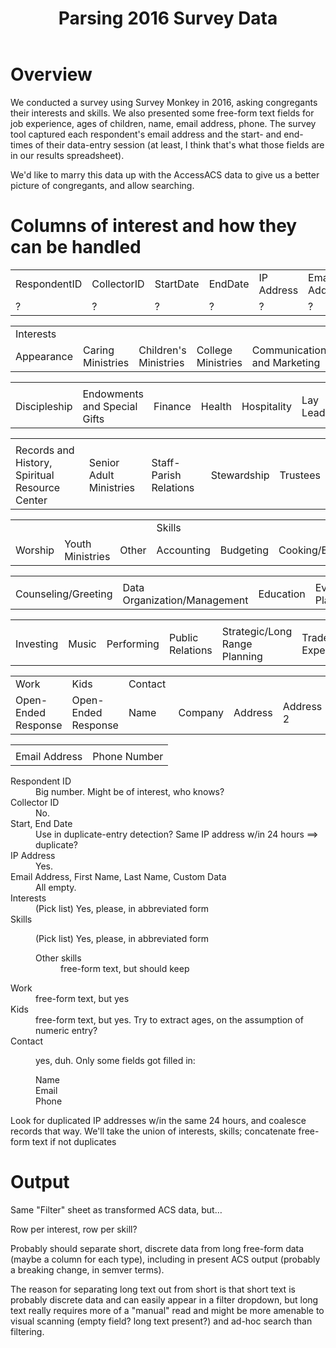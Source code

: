 #+TITLE: Parsing 2016 Survey Data
* Overview

  We conducted a survey using Survey Monkey in 2016, asking congregants their interests and skills.
  We also presented some free-form text fields for job experience, ages of children, name, email
  address, phone.  The survey tool captured each respondent's email address and the start- and
  end-times of their data-entry session (at least, I think that's what those fields are in our
  results spreadsheet).

  We'd like to marry this data up with the AccessACS data to give us a better picture of
  congregants, and allow searching.

* Columns of interest and how they can be handled

  | RespondentID | CollectorID | StartDate | EndDate | IP Address | Email Address | First Name | LastName | Custom Data |
  | ?            | ?           | ?         | ?       | ?          | ?             | ?          | ?        | ?           |

  | Interests  |                   |                       |                    |                              |          |
  | Appearance | Caring Ministries | Children's Ministries | College Ministries | Communications and Marketing | Culinary |

  |              |                              |         |        |             |                |       |          |
  | Discipleship | Endowments and Special Gifts | Finance | Health | Hospitality | Lay Leadership | Music | Outreach |

  |                                                |                         |                        |             |          |
  | Records and History, Spiritual Resource Center | Senior Adult Ministries | Staff-Parish Relations | Stewardship | Trustees |

  |         |                  |       | Skills     |           |                |                              |
  | Worship | Youth Ministries | Other | Accounting | Budgeting | Cooking/Baking | Communications and Marketing |

  |                     |                              |           |                |             |                 |         |
  | Counseling/Greeting | Data Organization/Management | Education | Event Planning | Fundraising | Health/Wellness | History |

  |           |       |            |                  |                               |                   |       |
  | Investing | Music | Performing | Public Relations | Strategic/Long Range Planning | Trades Experience | Other |

  | Work                | Kids                | Contact  |         |         |           |           |       |     |         |
  | Open-Ended Response | Open-Ended Response | Name     | Company | Address | Address 2 | City/Town | State | ZIP | Country |

  |               |              |
  | Email Address | Phone Number |

  - Respondent ID :: Big number.  Might be of interest, who knows?
  - Collector ID :: No.
  - Start, End Date :: Use in duplicate-entry detection?  Same IP address w/in 24 hours ==> duplicate?
  - IP Address :: Yes.
  - Email Address, First Name, Last Name, Custom Data :: All empty.
  - Interests :: (Pick list) Yes, please, in abbreviated form
  - Skills :: (Pick list) Yes, please, in abbreviated form
    - Other skills :: free-form text, but should keep
  - Work :: free-form text, but yes
  - Kids :: free-form text, but yes.  Try to extract ages, on the assumption of numeric entry?
  - Contact :: yes, duh.  Only some fields got filled in:
    - Name ::
    - Email ::
    - Phone :: 

  Look for duplicated IP addresses w/in the same 24 hours, and coalesce records that way.  We'll
  take the union of interests, skills; concatenate free-form text if not duplicates
  
* Output

  Same "Filter" sheet as transformed ACS data, but...

  Row per interest, row per skill?

  Probably should separate short, discrete data from long free-form data (maybe a column for each
  type), including in present ACS output (probably a breaking change, in semver terms).

  The reason for separating long text out from short is that short text is probably discrete data
  and can easily appear in a filter dropdown, but long text really requires more of a "manual" read
  and might be more amenable to visual scanning (empty field? long text present?) and ad-hoc search
  than filtering. 

  
